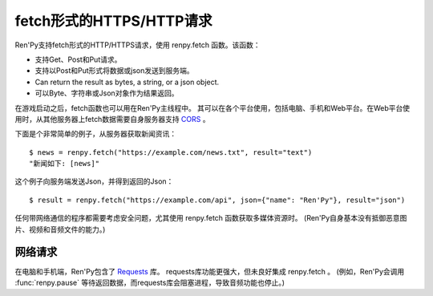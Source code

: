 .. _https-http-fetch:

fetch形式的HTTPS/HTTP请求
===========================

Ren'Py支持fetch形式的HTTP/HTTPS请求，使用 renpy.fetch 函数。该函数：

* 支持Get、Post和Put请求。
* 支持以Post和Put形式将数据或json发送到服务端。
* Can return the result as bytes, a string, or a json object.
* 可以Byte、字符串或Json对象作为结果返回。

在游戏启动之后，fetch函数也可以用在Ren'Py主线程中。
其可以在各个平台使用，包括电脑、手机和Web平台。在Web平台使用时，从其他服务器上fetch数据需要自身服务器支持
`CORS <https://developer.mozilla.org/en-US/docs/Web/HTTP/CORS>`_ 。

下面是个非常简单的例子，从服务器获取新闻资讯：

::

    $ news = renpy.fetch("https://example.com/news.txt", result="text")
    "新闻如下: [news]"

这个例子向服务端发送Json，并得到返回的Json：

::

    $ result = renpy.fetch("https://example.com/api", json={"name": "Ren'Py"}, result="json")

任何带网络通信的程序都需要考虑安全问题，尤其使用 renpy.fetch 函数获取多媒体资源时。
(Ren'Py自身基本没有抵御恶意图片、视频和音频文件的能力。)

.. function:: renpy.fetch(url, method=None, data=None, json=None, content_type=None, timeout=5, result="bytes", params=None)

    该函数向指定URL发送一个HTTP(或HTTPS)请求，并返回请求的内容。
    若请求失败，则抛出FetchError异常。异常中包含了失败的描述文本。(但该异常可能并不适合向用户展示。)

    `url`
        fetch的目标URL。

    `method`
        请求方式。通常是“GET”、“POST”和“PUT”中某一种，但也有可能是其他HTTP请求方式。
        若 `data` 或 `json` 的值不是None，默认使用“POST”方式。其他情况则默认使用“GET”方式。

    `data`
        若非None，请求时，将该值以二进制字符串数据形式发送。

    `json`
        若非None，请求是，将该值以Json对象形式发送。该参数的优先级高于 `data` 。

    `content_type`
        内容数据类型。在未指定的情况下，若 `json` 不是None则默认为“application/json”，否则则默认为“application/octet-stream”。
        该参数仅在POST和PUT请求时才会用到。

    `timeout`
        请求的超时等待时间。

    `result`
        返回结果处理方式。若是“bytes”，返回请求结果的裸数据(raw bytes)。
        若是“text”，将返回结果以UTF-8解码并返回Unicode字符串。
        若是“json”，将结果解码并返回为Json对象。(结果过程中可能会产生其他异常。)

    该函数可以在某次交互行为内调用，也可以在交互之外调用。

    * 交互之外调用时，当请求超过 `timeout` 超时时间依然未得到返回结果，将会反复调用 :func:`renpy.pause`\ (0)，因此Ren'Py不会上锁(lock up)。
      最好展示一个界面，让用户了解情况。
    * 交互行为内调用时(例如某个行为Action)，调用该函数会阻塞后续内容展示，直到网络请求完成或超时。
      但该函数会保持音频系统依然运行，保持播放。

    该函数可以在所有平台运行。但在Web平台上，非本地的网络请求需要通过CORS的允许。

.. _requests:

网络请求
--------

在电脑和手机端，Ren'Py包含了 `Requests <https://requests.readthedocs.io/>`_ 库。
requests库功能更强大，但未良好集成 renpy.fetch 。
(例如，Ren'Py会调用 :func:`renpy.pause` 等待返回数据，而requests库会阻塞进程，导致音频功能也停止。)